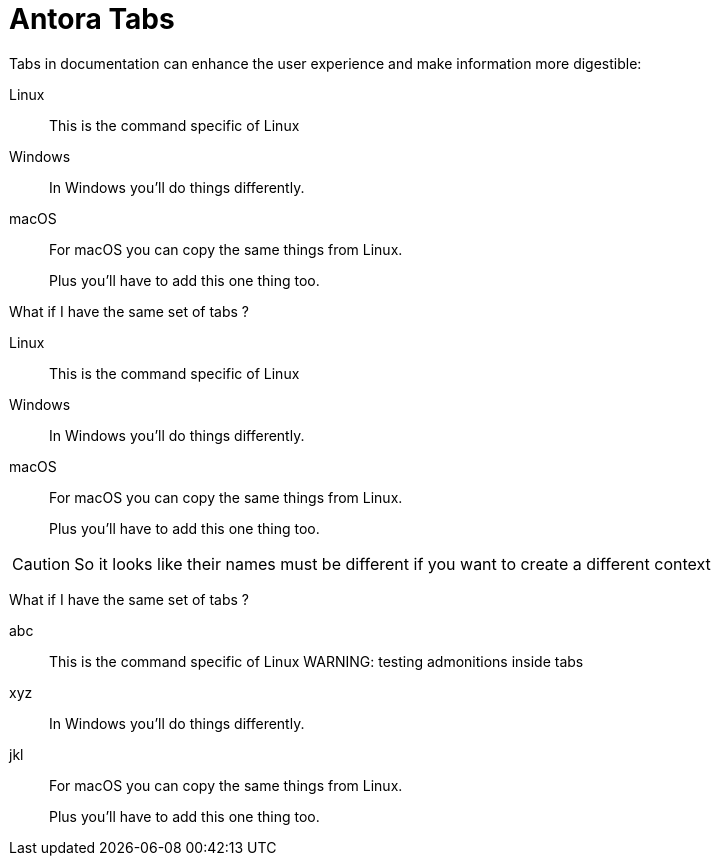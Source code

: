 = Antora Tabs
:description: Overview of using tabs in Antora.

Tabs in documentation can enhance the user experience and make information more digestible:

[tabs]
======
Linux::
+
--
This is the command specific of Linux
--

Windows::
+
--
In Windows you'll do things differently. 
--

macOS::
+
--
For macOS you can copy the same things from Linux.

Plus you'll have to add this one thing too.
--
======


What if I have the same set of tabs ?

[tabs]
======
Linux::
+
--
This is the command specific of Linux
--

Windows::
+
--
In Windows you'll do things differently. 
--

macOS::
+
--
For macOS you can copy the same things from Linux.

Plus you'll have to add this one thing too.
--
======


CAUTION: So it looks like their names must be different if you want to create a different context 

What if I have the same set of tabs ?

[tabs]
======
abc::
+
--
This is the command specific of Linux
WARNING: testing admonitions inside tabs
--

xyz::
+
--
In Windows you'll do things differently. 
--

jkl::
+
--
For macOS you can copy the same things from Linux.

Plus you'll have to add this one thing too.
--
======